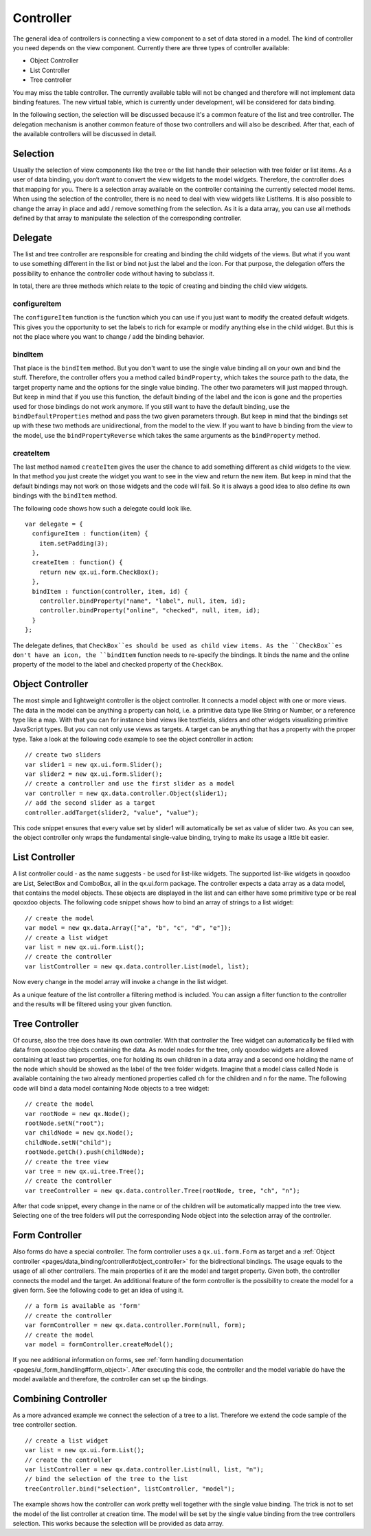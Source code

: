 .. _pages/data_binding/controller#controller:

Controller
==========

The general idea of controllers is connecting a view component to a set of data stored in a model. The kind of controller you need depends on the view component. Currently there are three types of controller available: 

* Object Controller
* List Controller
* Tree controller

You may miss the table controller. The currently available table will not be changed and therefore will not implement data binding features. The new virtual table, which is currently under development, will be considered for data binding.

In the following section, the selection will be discussed because it's a common feature of the list and tree controller. The delegation mechanism is another common feature of those two controllers and will also be described. After that, each of the available controllers will be discussed in detail.

.. _pages/data_binding/controller#selection:

Selection
---------

Usually the selection of view components like the tree or the list handle their selection with tree folder or list items. As a user of data binding, you don‘t want to convert the view widgets to the model widgets. Therefore, the controller does that mapping for you. There is a selection array available on the controller containing the currently selected model items. When using the selection of the controller, there is no need to deal with view widgets like ListItems. 
It is also possible to change the array in place and add / remove something from the selection. As it is a data array, you can use all methods defined by that array to manipulate the selection of the corresponding controller.

.. _pages/data_binding/controller#delegate:

Delegate
--------

The list and tree controller are responsible for creating and binding the child widgets of the views. But what if you want to use something different in the list or bind not just the label and the icon. For that purpose, the delegation offers the possibility to enhance the controller code without having to subclass it.

In total, there are three methods which relate to the topic of creating and binding the child view widgets.

.. _pages/data_binding/controller#configureitem:

configureItem
^^^^^^^^^^^^^
The ``configureItem`` function is the function which you can use if you just want to modify the created default widgets. This gives you the opportunity to set the labels to rich for example or modify anything else in the child widget. But this is not the place where you want to change / add the binding behavior. 

.. _pages/data_binding/controller#binditem:

bindItem
^^^^^^^^
That place is the ``bindItem`` method. But you don't want to use the single value binding all on your own and bind the stuff. Therefore, the controller offers you a method called ``bindProperty``, which takes the source path to the data, the target property name and the options for the single value binding. The other two parameters will just mapped through. But keep in mind that if you use this function, the default binding of the label and the icon is gone and the properties used for those bindings do not work anymore. If you still want to have the default binding, use the ``bindDefaultProperties`` method and pass the two given parameters through. But keep in mind that the bindings set up with these two methods are unidirectional, from the model to the view. If you want to have b binding from the view to the model, use the ``bindPropertyReverse`` which takes the same arguments as the ``bindProperty`` method.

.. _pages/data_binding/controller#createitem:

createItem
^^^^^^^^^^
The last method named ``createItem`` gives the user the chance to add something different as child widgets to the view. In that method you just create the widget you want to see in the view and return the new item. But keep in mind that the default bindings may not work on those widgets and the code will fail. So it is always a good idea to also define its own bindings with the ``bindItem`` method.

The following code shows how such a delegate could look like.

::

    var delegate = {
      configureItem : function(item) {
        item.setPadding(3);
      },
      createItem : function() {
        return new qx.ui.form.CheckBox();
      },
      bindItem : function(controller, item, id) {
        controller.bindProperty("name", "label", null, item, id);       
        controller.bindProperty("online", "checked", null, item, id);          
      }
    };

The delegate defines, that ``CheckBox``es should be used as child view items. As the ``CheckBox``es don't have an icon, the ``bindItem`` function needs to re-specify the bindings. It binds the name and the online property of the model to the label and checked property of the ``CheckBox``.

.. _pages/data_binding/controller#object_controller:

Object Controller
-----------------

The most simple and lightweight controller is the object controller. It connects a model object with one or more views. The data in the model can be anything a property can hold, i.e. a primitive data type like String or Number, or a reference type like a map. With that you can for instance bind views like textfields, sliders and other widgets visualizing primitive JavaScript types. But you can not only use views as targets. A target can be anything that has a property with the proper type.
Take a look at the following code example to see the object controller in action:

::

    // create two sliders
    var slider1 = new qx.ui.form.Slider();
    var slider2 = new qx.ui.form.Slider();
    // create a controller and use the first slider as a model
    var controller = new qx.data.controller.Object(slider1);
    // add the second slider as a target
    controller.addTarget(slider2, "value", "value");

This code snippet ensures that every value set by slider1 will automatically be set as value of slider two.
As you can see, the object controller only wraps the fundamental single-value binding, trying to make its usage a little bit easier.

.. _pages/data_binding/controller#list_controller:

List Controller
---------------

A list controller could - as the name suggests - be used for list-like widgets. The supported list-like widgets in qooxdoo are List, SelectBox and ComboBox, all in the qx.ui.form package. The controller expects a data array as a data model, that contains the model objects. These objects are displayed in the list and can either have some primitive type or be real qooxdoo objects.
The following code snippet shows how to bind an array of strings to a list widget:

::

    // create the model
    var model = new qx.data.Array(["a", "b", "c", "d", "e"]);
    // create a list widget
    var list = new qx.ui.form.List();
    // create the controller
    var listController = new qx.data.controller.List(model, list);

Now every change in the model array will invoke a change in the list widget.

As a unique feature of the list controller a filtering method is included. You can assign a filter function to the controller and the results will be filtered using your given function.

.. _pages/data_binding/controller#tree_controller:

Tree Controller
---------------

Of course, also the tree does have its own controller. With that controller the Tree widget can automatically be filled with data from qooxdoo objects containing the data. As model nodes for the tree, only qooxdoo widgets are allowed containing at least two properties, one for holding its own children in a data array and a second one holding the name of the node which should be showed as the label of the tree folder widgets. 
Imagine that a model class called Node is available containing the two already mentioned properties called ch for the children and n for the name. The following code will bind a data model containing Node objects to a tree widget:

::

    // create the model
    var rootNode = new qx.Node();
    rootNode.setN("root");
    var childNode = new qx.Node();
    childNode.setN("child");
    rootNode.getCh().push(childNode);
    // create the tree view
    var tree = new qx.ui.tree.Tree();
    // create the controller
    var treeController = new qx.data.controller.Tree(rootNode, tree, "ch", "n");

After that code snippet, every change in the name or of the children will be automatically mapped into the tree view. Selecting one of the tree folders will put the corresponding Node object into the selection array of the controller.

.. _pages/data_binding/controller#form_controller:

Form Controller
---------------
Also forms do have a special controller. The form controller uses a ``qx.ui.form.Form`` as target and a :ref:`Object controller <pages/data_binding/controller#object_controller>` for the bidirectional bindings.
The usage equals to the usage of all other controllers. The main properties of it are the model and target property. Given both, the controller connects the model and the target. An additional feature of the form controller is the possibility to create the model for a given form. See the following code to get an idea of using it. 

::

    // a form is available as 'form'
    // create the controller
    var formController = new qx.data.controller.Form(null, form);
    // create the model
    var model = formController.createModel();

If you nee additional information on forms, see :ref:`form handling documentation <pages/ui_form_handling#form_object>`.
After executing this code, the controller and the model variable do have the model available and therefore, the controller can set up the bindings.

.. _pages/data_binding/controller#combining_controller:

Combining Controller
--------------------

As a more advanced example we connect the selection of a tree to a list. Therefore we extend the code sample of the tree controller section.

::

    // create a list widget
    var list = new qx.ui.form.List();
    // create the controller
    var listController = new qx.data.controller.List(null, list, "n");
    // bind the selection of the tree to the list
    treeController.bind("selection", listController, "model");

The example shows how the controller can work pretty well together with the single value binding. The trick is not to set the model of the list controller at creation time. The model will be set by the single value binding from the tree controllers selection. This works because the selection will be provided as data array.

